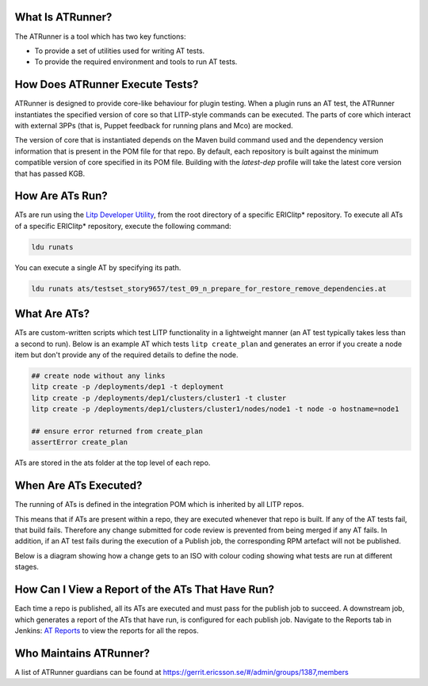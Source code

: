 .. _AT Reports: https://fem111-eiffel004.lmera.ericsson.se:8443/jenkins/view/8_AT_Reports/
.. _Litp Developer Utility: http://confluence-nam.lmera.ericsson.se/display/ELITP/LDU%2B-%2BQuick%2BGuide%2Bfor%2BLocal%2BDevelopment

What Is ATRunner?
=================

The ATRunner is a tool which has two key functions:

- To provide a set of utilities used for writing AT tests.
- To provide the required environment and tools to run AT tests.

.. _ats-execute-label:

How Does ATRunner Execute Tests?
================================

ATRunner is designed to provide core-like behaviour for plugin testing. When a plugin runs an AT test, the ATRunner instantiates the specified version of core so that LITP-style commands can be executed. The parts of core which interact with external 3PPs (that is, Puppet feedback for running plans and Mco) are mocked.

The version of core that is instantiated depends on the Maven build command used and the dependency version information that is present in the POM file for that repo. By default, each repository is built against the minimum compatible version of core specified in its POM file. Building with the `latest-dep` profile will take the latest core version that has passed KGB.

How Are ATs Run?
================

ATs are run using the `Litp Developer Utility`_, from the root directory of a specific ERIClitp* repository.
To execute all ATs of a specific ERIClitp* repository, execute the following command:

.. code-block:: bash

    ldu runats

You can execute a single AT by specifying its path.

.. code-block:: bash

    ldu runats ats/testset_story9657/test_09_n_prepare_for_restore_remove_dependencies.at

What Are ATs?
=============

ATs are custom-written scripts which test LITP functionality in a lightweight manner (an AT test typically takes less than a second to run). Below is an example AT which tests ``litp create_plan`` and generates an error if you create a node item but don't provide any of the required details to define the node.

.. code-block:: bash

    ## create node without any links
    litp create -p /deployments/dep1 -t deployment
    litp create -p /deployments/dep1/clusters/cluster1 -t cluster
    litp create -p /deployments/dep1/clusters/cluster1/nodes/node1 -t node -o hostname=node1

    ## ensure error returned from create_plan
    assertError create_plan

ATs are stored in the ats folder at the top level of each repo.

When Are ATs Executed?
======================

The running of ATs is defined in the integration POM which is inherited by all LITP repos.

This means that if ATs are present within a repo, they are executed whenever that repo is built. If any of the AT tests fail, that build fails. Therefore any change submitted for code review is prevented from being merged if any AT fails. In addition, if an AT test fails during the execution of a Publish job, the corresponding RPM artefact will not be published.

Below is a diagram showing how a change gets to an ISO with colour coding showing what tests are run at different stages.

.. image:: change-to-iso.png

.. _AT-Report-label:

How Can I View a Report of the ATs That Have Run?
=================================================

Each time a repo is published, all its ATs are executed and must pass for the publish job to succeed. A downstream job, which generates a report of the ATs that have run, is configured for each publish job. Navigate to the Reports tab in Jenkins: `AT Reports`_ to view the reports for all the repos.

Who Maintains ATRunner?
=======================

A list of ATRunner guardians can be found at https://gerrit.ericsson.se/#/admin/groups/1387,members
